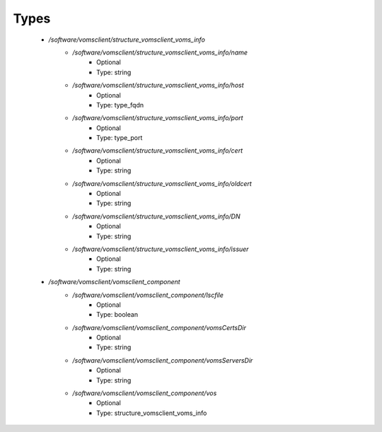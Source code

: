 
Types
-----

 - `/software/vomsclient/structure_vomsclient_voms_info`
    - `/software/vomsclient/structure_vomsclient_voms_info/name`
        - Optional
        - Type: string
    - `/software/vomsclient/structure_vomsclient_voms_info/host`
        - Optional
        - Type: type_fqdn
    - `/software/vomsclient/structure_vomsclient_voms_info/port`
        - Optional
        - Type: type_port
    - `/software/vomsclient/structure_vomsclient_voms_info/cert`
        - Optional
        - Type: string
    - `/software/vomsclient/structure_vomsclient_voms_info/oldcert`
        - Optional
        - Type: string
    - `/software/vomsclient/structure_vomsclient_voms_info/DN`
        - Optional
        - Type: string
    - `/software/vomsclient/structure_vomsclient_voms_info/issuer`
        - Optional
        - Type: string
 - `/software/vomsclient/vomsclient_component`
    - `/software/vomsclient/vomsclient_component/lscfile`
        - Optional
        - Type: boolean
    - `/software/vomsclient/vomsclient_component/vomsCertsDir`
        - Optional
        - Type: string
    - `/software/vomsclient/vomsclient_component/vomsServersDir`
        - Optional
        - Type: string
    - `/software/vomsclient/vomsclient_component/vos`
        - Optional
        - Type: structure_vomsclient_voms_info
